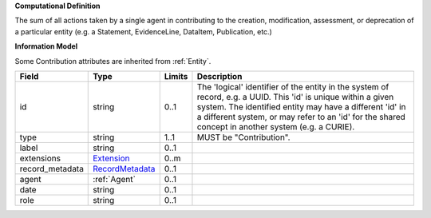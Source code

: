 **Computational Definition**

The sum of all actions taken by a single agent in contributing to the creation, modification,  assessment, or deprecation of a particular entity (e.g. a Statement, EvidenceLine, DataItem,  Publication, etc.)

**Information Model**

Some Contribution attributes are inherited from :ref:`Entity`.

.. list-table::
   :class: clean-wrap
   :header-rows: 1
   :align: left
   :widths: auto
   
   *  - Field
      - Type
      - Limits
      - Description
   *  - id
      - string
      - 0..1
      - The 'logical' identifier of the entity in the system of record, e.g. a UUID. This 'id' is  unique within a given system. The identified entity may have a different 'id' in a different  system, or may refer to an 'id' for the shared concept in another system (e.g. a CURIE).
   *  - type
      - string
      - 1..1
      - MUST be "Contribution".
   *  - label
      - string
      - 0..1
      - 
   *  - extensions
      - `Extension <core.json#/$defs/Extension>`_
      - 0..m
      - 
   *  - record_metadata
      - `RecordMetadata <core.json#/$defs/RecordMetadata>`_
      - 0..1
      - 
   *  - agent
      - :ref:`Agent`
      - 0..1
      - 
   *  - date
      - string
      - 0..1
      - 
   *  - role
      - string
      - 0..1
      - 
